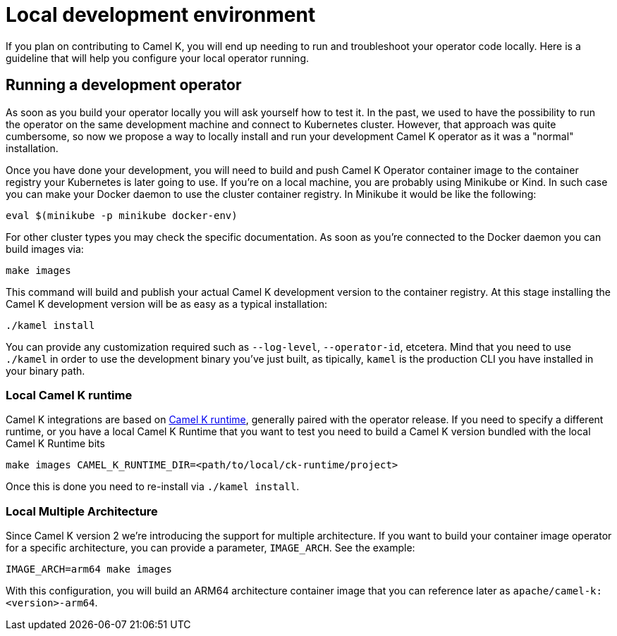 [[development-environment]]
= Local development environment

If you plan on contributing to Camel K, you will end up needing to run and troubleshoot your operator code locally. Here is a guideline that will help you configure your local operator running.

[[local-operator]]
== Running a development operator

As soon as you build your operator locally you will ask yourself how to test it. In the past, we used to have the possibility to run the operator on the same development machine and connect to Kubernetes cluster. However, that approach was quite cumbersome, so now we propose a way to locally install and run your development Camel K operator as it was a "normal" installation.

Once you have done your development, you will need to build and push Camel K Operator container image to the container registry your Kubernetes is later going to use. If you're on a local machine, you are probably using Minikube or Kind. In such case you can make your Docker daemon to use the cluster container registry. In Minikube it would be like the following:

[source]
----
eval $(minikube -p minikube docker-env)
----

For other cluster types you may check the specific documentation. As soon as you're connected to the Docker daemon you can build images via:

[source]
----
make images
----

This command will build and publish your actual Camel K development version to the container registry. At this stage installing the Camel K development version will be as easy as a typical installation:

[source]
----
./kamel install
----

You can provide any customization required such as `--log-level`, `--operator-id`, etcetera. Mind that you need to use `./kamel` in order to use the development binary you've just built, as tipically, `kamel` is the production CLI you have installed in your binary path.

[[local-camel-k-runtime]]
=== Local Camel K runtime

Camel K integrations are based on https://github.com/apache/camel-k-runtime[Camel K runtime], generally paired with the operator release. If you need to specify a different runtime, or you have a local Camel K Runtime that you want to test you need to build a Camel K version bundled with the local Camel K Runtime bits

----
make images CAMEL_K_RUNTIME_DIR=<path/to/local/ck-runtime/project>
----

Once this is done you need to re-install via `./kamel install`.

[[local-multi-arch]]
=== Local Multiple Architecture

Since Camel K version 2 we're introducing the support for multiple architecture. If you want to build your container image operator for a specific architecture, you can provide a parameter, `IMAGE_ARCH`. See the example:

----
IMAGE_ARCH=arm64 make images
----

With this configuration, you will build an ARM64 architecture container image that you can reference later as `apache/camel-k:<version>-arm64`.